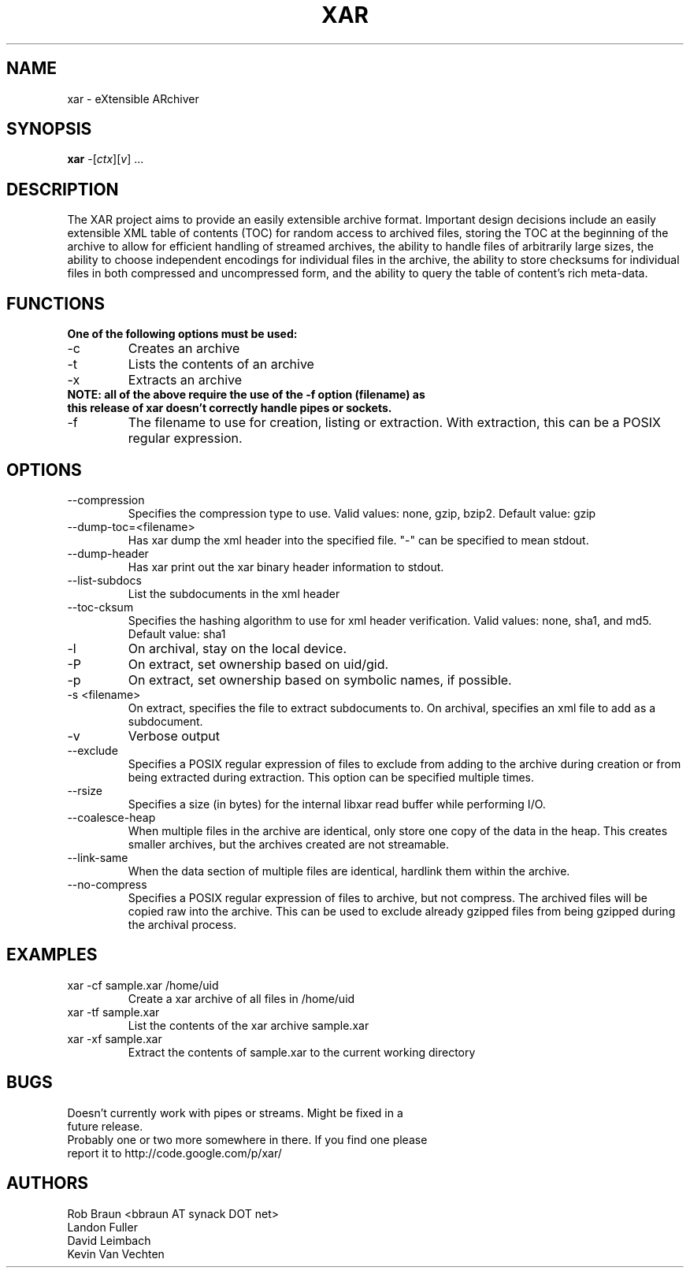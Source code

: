 .TH XAR "1" "August 22, 2005" "version 1.4" "User Commands"
.SH NAME
xar \- eXtensible ARchiver
.SH SYNOPSIS
.B xar
\-[\fIctx\fR][\fIv\fR] ...
.SH DESCRIPTION
The XAR project aims to provide an easily extensible archive format. Important
design decisions include an easily extensible XML table of contents (TOC) for
random access to archived files, storing the TOC at the beginning of the
archive to allow for efficient handling of streamed archives, the ability to
handle files of arbitrarily large sizes, the ability to choose independent
encodings for individual files in the archive, the ability to store checksums
for individual files in both compressed and uncompressed form, and the ability
to query the table of content's rich meta-data.
.SH FUNCTIONS
.TP
.B One of the following options must be used:
.TP
\-c
Creates an archive
.TP
\-t
Lists the contents of an archive
.TP
\-x
Extracts an archive
.TP
.B NOTE: all of the above require the use of the -f option (filename) as this release of xar doesn't correctly handle pipes or sockets.
.TP
\-f
The filename to use for creation, listing or extraction.  With extraction, this can be a POSIX regular expression.
.SH OPTIONS
.TP
\-\-compression
Specifies the compression type to use.
Valid values: none, gzip, bzip2.  Default value: gzip
.TP
\-\-dump\-toc=<filename>
Has xar dump the xml header into the specified file.  "-" can be specified to mean stdout.
.TP
\-\-dump\-header
Has xar print out the xar binary header information to stdout.
.TP
\-\-list\-subdocs
List the subdocuments in the xml header
.TP
\-\-toc\-cksum
Specifies the hashing algorithm to use for xml header verification.
Valid values: none, sha1, and md5.  Default value: sha1
.TP
\-l
On archival, stay on the local device.
.TP
\-P
On extract, set ownership based on uid/gid.
.TP
\-p
On extract, set ownership based on symbolic names, if possible.
.TP
\-s <filename>
On extract, specifies the file to extract subdocuments to.
On archival, specifies an xml file to add as a subdocument.
.TP
\-v
Verbose output
.TP
\-\-exclude
Specifies a POSIX regular expression of files to exclude from adding to
the archive during creation or from being extracted during extraction.  
This option can be specified multiple times.
.TP
\-\-rsize
Specifies a size (in bytes) for the internal libxar read buffer while performing I/O.
.TP
\-\-coalesce-heap
When multiple files in the archive are identical, only store one copy of the data in the heap.  This creates smaller archives, but the archives created are not streamable.
.TP
\-\-link-same
When the data section of multiple files are identical, hardlink them within the archive.
.TP
\-\-no-compress
Specifies a POSIX regular expression of files to archive, but not compress.  The archived files will be copied raw into the archive.  This can be used to exclude already gzipped files from being gzipped during the archival process.
.SH EXAMPLES
.TP
xar -cf sample.xar /home/uid
Create a xar archive of all files in /home/uid
.TP
xar -tf sample.xar
List the contents of the xar archive sample.xar
.TP
xar -xf sample.xar
Extract the contents of sample.xar to the current working directory
.SH BUGS
.TP
Doesn't currently work with pipes or streams.  Might be fixed in a future release.
.TP
Probably one or two more somewhere in there. If you find one please report it to http://code.google.com/p/xar/
.SH AUTHORS
Rob Braun <bbraun AT synack DOT net>
.br
Landon Fuller
.br
David Leimbach
.br
Kevin Van Vechten

